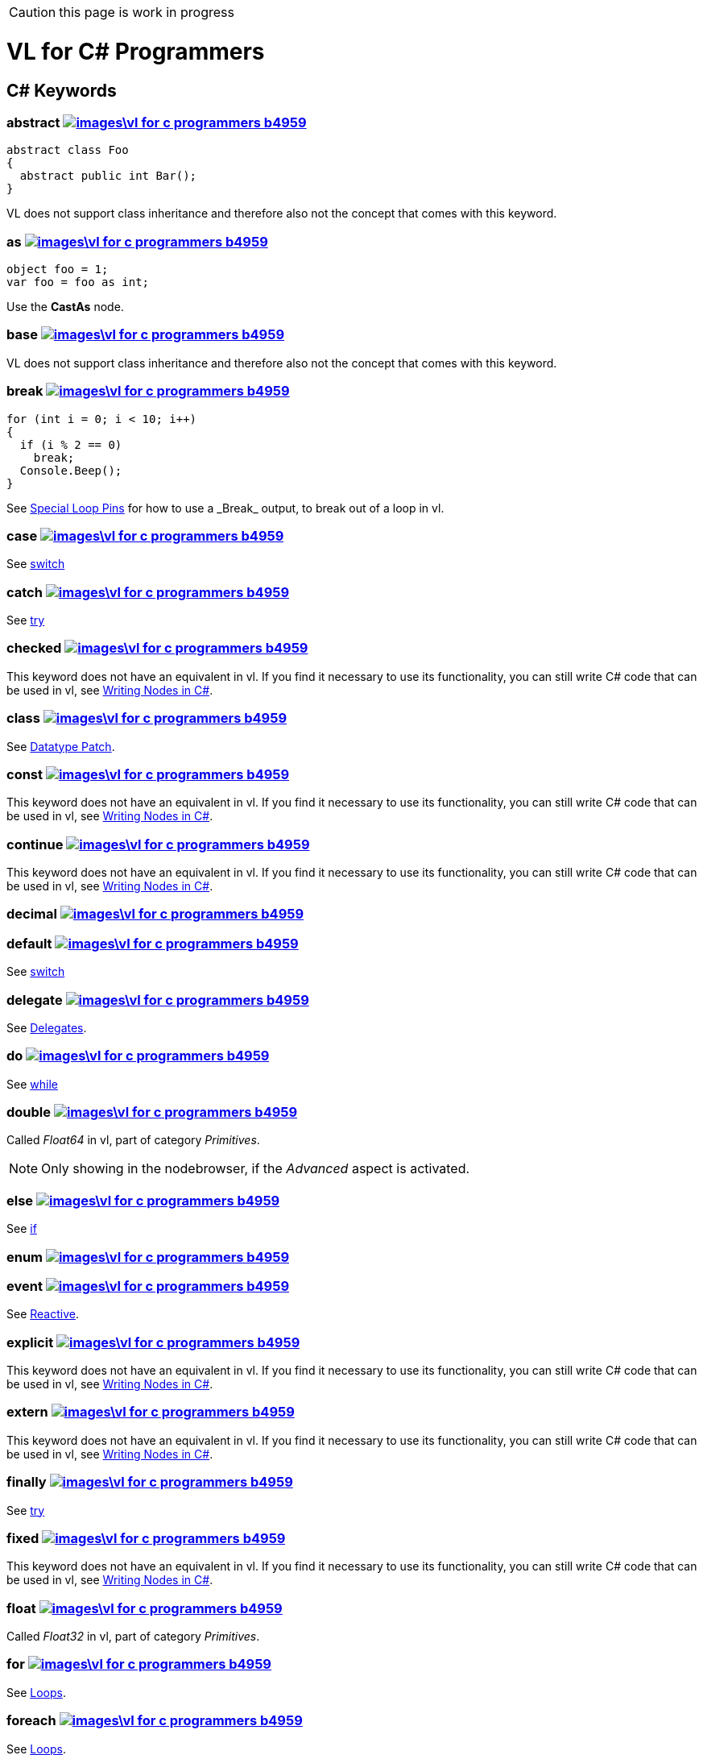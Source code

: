 CAUTION: this page is work in progress

:not-supported: This keyword does not have an equivalent in vl. If you find it necessary to use its functionality, you can still write C# code that can be used in vl, see link:/reference/libraries/writing-nodes.adoc[Writing Nodes in C#].
:no-inheritance: VL does not support class inheritance and therefore also not the concept that comes with this keyword.

= VL for C# Programmers

== C# Keywords

=== abstract image:images\vl-for-c-programmers-b4959.png[title="View original C# reference for this keyword", link="https://docs.microsoft.com/en-us/dotnet/csharp/language-reference/keywords/abstract"]
[source,csharp]
----
abstract class Foo
{
  abstract public int Bar();
}
----
{no-inheritance}

=== as image:images\vl-for-c-programmers-b4959.png[title="View original C# reference for this keyword", link="https://docs.microsoft.com/en-us/dotnet/csharp/language-reference/keywords/as"]
[source,csharp]
----
object foo = 1;
var foo = foo as int;
----

Use the *CastAs* node.

=== base image:images\vl-for-c-programmers-b4959.png[title="View original C# reference for this keyword", link="https://docs.microsoft.com/en-us/dotnet/csharp/language-reference/keywords/base"]
{no-inheritance}

=== break image:images\vl-for-c-programmers-b4959.png[title="View original C# reference for this keyword", link="https://docs.microsoft.com/en-us/dotnet/csharp/language-reference/keywords/break"]
[source,csharp]
----
for (int i = 0; i < 10; i++)
{
  if (i % 2 == 0)
    break;
  Console.Beep();
}
----

See link:reference/vl/loops.html#\_special_pins[Special Loop Pins] for how to use a _Break_ output, to break out of a loop in vl.

=== case image:images\vl-for-c-programmers-b4959.png[title="View original C# reference for this keyword", link="https://docs.microsoft.com/en-us/dotnet/csharp/language-reference/keywords/case"]
See xref:_switch[switch]

=== catch image:images\vl-for-c-programmers-b4959.png[title="View original C# reference for this keyword", link="https://docs.microsoft.com/en-us/dotnet/csharp/language-reference/keywords/catch"]
See xref:_try[try]

=== checked image:images\vl-for-c-programmers-b4959.png[title="View original C# reference for this keyword", link="https://docs.microsoft.com/en-us/dotnet/csharp/language-reference/keywords/checked"]
{not-supported}

=== class image:images\vl-for-c-programmers-b4959.png[title="View original C# reference for this keyword", link="https://docs.microsoft.com/en-us/dotnet/csharp/language-reference/keywords/class"]
See link:reference/vl/patches.html#_datatype_patch[Datatype Patch].

=== const image:images\vl-for-c-programmers-b4959.png[title="View original C# reference for this keyword", link="https://docs.microsoft.com/en-us/dotnet/csharp/language-reference/keywords/const"]
{not-supported}

=== continue image:images\vl-for-c-programmers-b4959.png[title="View original C# reference for this keyword", link="https://docs.microsoft.com/en-us/dotnet/csharp/language-reference/keywords/continue"]
{not-supported}

=== decimal image:images\vl-for-c-programmers-b4959.png[title="View original C# reference for this keyword", link="https://docs.microsoft.com/en-us/dotnet/csharp/language-reference/keywords/decimal"]

=== default image:images\vl-for-c-programmers-b4959.png[title="View original C# reference for this keyword", link="https://docs.microsoft.com/en-us/dotnet/csharp/language-reference/keywords/default"]
See xref:_switch[switch]

=== delegate image:images\vl-for-c-programmers-b4959.png[title="View original C# reference for this keyword", link="https://docs.microsoft.com/en-us/dotnet/csharp/language-reference/keywords/delegate"]
See link:reference/vl/delegates.html[Delegates].

=== do image:images\vl-for-c-programmers-b4959.png[title="View original C# reference for this keyword", link="https://docs.microsoft.com/en-us/dotnet/csharp/language-reference/keywords/do"]
See xref:_while[while]

=== double image:images\vl-for-c-programmers-b4959.png[title="View original C# reference for this keyword", link="https://docs.microsoft.com/en-us/dotnet/csharp/language-reference/keywords/double"]
Called _Float64_ in vl, part of category _Primitives_.

NOTE: Only showing in the nodebrowser, if the _Advanced_ aspect is activated.

=== else image:images\vl-for-c-programmers-b4959.png[title="View original C# reference for this keyword", link="https://docs.microsoft.com/en-us/dotnet/csharp/language-reference/keywords/else"]
See xref:_if[if]

=== enum image:images\vl-for-c-programmers-b4959.png[title="View original C# reference for this keyword", link="https://docs.microsoft.com/en-us/dotnet/csharp/language-reference/keywords/enum"]

=== event image:images\vl-for-c-programmers-b4959.png[title="View original C# reference for this keyword", link="https://docs.microsoft.com/en-us/dotnet/csharp/language-reference/keywords/event"]
See link:reference/libraries/reactive.html[Reactive].

=== explicit image:images\vl-for-c-programmers-b4959.png[title="View original C# reference for this keyword", link="https://docs.microsoft.com/en-us/dotnet/csharp/language-reference/keywords/explicit"]
{not-supported}

=== extern image:images\vl-for-c-programmers-b4959.png[title="View original C# reference for this keyword", link="https://docs.microsoft.com/en-us/dotnet/csharp/language-reference/keywords/extern"]
{not-supported}

=== finally image:images\vl-for-c-programmers-b4959.png[title="View original C# reference for this keyword", link="https://docs.microsoft.com/en-us/dotnet/csharp/language-reference/keywords/finally"]
See xref:_try[try]

=== fixed image:images\vl-for-c-programmers-b4959.png[title="View original C# reference for this keyword", link="https://docs.microsoft.com/en-us/dotnet/csharp/language-reference/keywords/fixed"]
{not-supported}

=== float image:images\vl-for-c-programmers-b4959.png[title="View original C# reference for this keyword", link="https://docs.microsoft.com/en-us/dotnet/csharp/language-reference/keywords/float"]
Called _Float32_ in vl, part of category _Primitives_.

=== for image:images\vl-for-c-programmers-b4959.png[title="View original C# reference for this keyword", link="https://docs.microsoft.com/en-us/dotnet/csharp/language-reference/keywords/for"]
See link:reference/vl/loops.html[Loops].

=== foreach image:images\vl-for-c-programmers-b4959.png[title="View original C# reference for this keyword", link="https://docs.microsoft.com/en-us/dotnet/csharp/language-reference/keywords/foreach"]
See link:reference/vl/loops.html[Loops].

=== goto image:images\vl-for-c-programmers-b4959.png[title="View original C# reference for this keyword", link="https://docs.microsoft.com/en-us/dotnet/csharp/language-reference/keywords/goto"]
{not-supported}

=== if image:images\vl-for-c-programmers-b4959.png[title="View original C# reference for this keyword", link="https://docs.microsoft.com/en-us/dotnet/csharp/language-reference/keywords/if"]
See link:reference/vl/conditions.html[Conditions].

=== implicit image:images\vl-for-c-programmers-b4959.png[title="View original C# reference for this keyword", link="https://docs.microsoft.com/en-us/dotnet/csharp/language-reference/keywords/implicit"]
{not-supported}

=== in image:images\vl-for-c-programmers-b4959.png[title="View original C# reference for this keyword", link="https://docs.microsoft.com/en-us/dotnet/csharp/language-reference/keywords/in"]
{not-supported}

=== int image:images\vl-for-c-programmers-b4959.png[title="View original C# reference for this keyword", link="https://docs.microsoft.com/en-us/dotnet/csharp/language-reference/keywords/int"]
Called _Integer32_ in vl, part of category _Primitives_.

=== interface image:images\vl-for-c-programmers-b4959.png[title="View original C# reference for this keyword", link="https://docs.microsoft.com/en-us/dotnet/csharp/language-reference/keywords/interface"]

=== internal image:images\vl-for-c-programmers-b4959.png[title="View original C# reference for this keyword", link="https://docs.microsoft.com/en-us/dotnet/csharp/language-reference/keywords/internal"]

=== is image:images\vl-for-c-programmers-b4959.png[title="View original C# reference for this keyword", link="https://docs.microsoft.com/en-us/dotnet/csharp/language-reference/keywords/is"]
{not-supported}

=== lock image:images\vl-for-c-programmers-b4959.png[title="View original C# reference for this keyword", link="https://docs.microsoft.com/en-us/dotnet/csharp/language-reference/keywords/lock"]
{not-supported}

=== long image:images\vl-for-c-programmers-b4959.png[title="View original C# reference for this keyword", link="https://docs.microsoft.com/en-us/dotnet/csharp/language-reference/keywords/long"]
Called _Integer64_ in vl, part of category _Primitives_.

NOTE: Only showing in the nodebrowser, if the _Advanced_ aspect is activated.

=== namespace image:images\vl-for-c-programmers-b4959.png[title="View original C# reference for this keyword", link="https://docs.microsoft.com/en-us/dotnet/csharp/language-reference/keywords/namespace"]
The concept of a _namespace_ is called link:reference/vl/groups.html#_category[Category] in vl.

=== new image:images\vl-for-c-programmers-b4959.png[title="View original C# reference for this keyword", link="https://docs.microsoft.com/en-us/dotnet/csharp/language-reference/keywords/new"]

=== null image:images\vl-for-c-programmers-b4959.png[title="View original C# reference for this keyword", link="https://docs.microsoft.com/en-us/dotnet/csharp/language-reference/keywords/null"]

=== operator image:images\vl-for-c-programmers-b4959.png[title="View original C# reference for this keyword", link="https://docs.microsoft.com/en-us/dotnet/csharp/language-reference/keywords/operator"]

=== out image:images\vl-for-c-programmers-b4959.png[title="View original C# reference for this keyword", link="https://docs.microsoft.com/en-us/dotnet/csharp/language-reference/keywords/out"]

=== override image:images\vl-for-c-programmers-b4959.png[title="View original C# reference for this keyword", link="https://docs.microsoft.com/en-us/dotnet/csharp/language-reference/keywords/override"]
{no-inheritance}

=== params image:images\vl-for-c-programmers-b4959.png[title="View original C# reference for this keyword", link="https://docs.microsoft.com/en-us/dotnet/csharp/language-reference/keywords/param"]

=== private image:images\vl-for-c-programmers-b4959.png[title="View original C# reference for this keyword", link="https://docs.microsoft.com/en-us/dotnet/csharp/language-reference/keywords/private"]

=== protected image:images\vl-for-c-programmers-b4959.png[title="View original C# reference for this keyword", link="https://docs.microsoft.com/en-us/dotnet/csharp/language-reference/keywords/protected"]

=== public image:images\vl-for-c-programmers-b4959.png[title="View original C# reference for this keyword", link="https://docs.microsoft.com/en-us/dotnet/csharp/language-reference/keywords/public"]

=== readonly image:images\vl-for-c-programmers-b4959.png[title="View original C# reference for this keyword", link="https://docs.microsoft.com/en-us/dotnet/csharp/language-reference/keywords/readonly"]
{not-supported}

=== ref image:images\vl-for-c-programmers-b4959.png[title="View original C# reference for this keyword", link="https://docs.microsoft.com/en-us/dotnet/csharp/language-reference/keywords/ref"]

=== return image:images\vl-for-c-programmers-b4959.png[title="View original C# reference for this keyword", link="https://docs.microsoft.com/en-us/dotnet/csharp/language-reference/keywords/return"]

=== sbyte image:images\vl-for-c-programmers-b4959.png[title="View original C# reference for this keyword", link="https://docs.microsoft.com/en-us/dotnet/csharp/language-reference/keywords/sbyte"]
Called _Integer8_ in vl, part of category _Primitives_.

NOTE: Only showing in the nodebrowser, if the _Advanced_ aspect is activated.

=== sealed image:images\vl-for-c-programmers-b4959.png[title="View original C# reference for this keyword", link="https://docs.microsoft.com/en-us/dotnet/csharp/language-reference/keywords/sealed"]
{not-supported}

=== short image:images\vl-for-c-programmers-b4959.png[title="View original C# reference for this keyword", link="https://docs.microsoft.com/en-us/dotnet/csharp/language-reference/keywords/short"]
Called _Integer16_ in vl, part of category _Primitives_.

NOTE: Only showing in the nodebrowser, if the _Advanced_ aspect is activated.

=== sizeof image:images\vl-for-c-programmers-b4959.png[title="View original C# reference for this keyword", link="https://docs.microsoft.com/en-us/dotnet/csharp/language-reference/keywords/sizeof"]

=== stackalloc image:images\vl-for-c-programmers-b4959.png[title="View original C# reference for this keyword", link="https://docs.microsoft.com/en-us/dotnet/csharp/language-reference/keywords/stackalloc"]
{not-supported}

=== static image:images\vl-for-c-programmers-b4959.png[title="View original C# reference for this keyword", link="https://docs.microsoft.com/en-us/dotnet/csharp/language-reference/keywords/static"]
{not-supported}

=== struct image:images\vl-for-c-programmers-b4959.png[title="View original C# reference for this keyword", link="https://docs.microsoft.com/en-us/dotnet/csharp/language-reference/keywords/struct"]

=== switch image:images\vl-for-c-programmers-b4959.png[title="View original C# reference for this keyword", link="https://docs.microsoft.com/en-us/dotnet/csharp/language-reference/keywords/switch"]
VL does not have a _switch_ statement yet. See link:reference/vl/conditions.html[Conditions] for workarounds.

=== this image:images\vl-for-c-programmers-b4959.png[title="View original C# reference for this keyword", link="https://docs.microsoft.com/en-us/dotnet/csharp/language-reference/keywords/this"]

=== throw image:images\vl-for-c-programmers-b4959.png[title="View original C# reference for this keyword", link="https://docs.microsoft.com/en-us/dotnet/csharp/language-reference/keywords/throw"]

=== try image:images\vl-for-c-programmers-b4959.png[title="View original C# reference for this keyword", link="https://docs.microsoft.com/en-us/dotnet/csharp/language-reference/keywords/try"]
Support for exception handling using _try/catch/finally_ is still experimental in VL.
NOTE: Only showing in the nodebrowser, if the _Experimental_ aspect is activated.

=== typeof image:images\vl-for-c-programmers-b4959.png[title="View original C# reference for this keyword", link="https://docs.microsoft.com/en-us/dotnet/csharp/language-reference/keywords/typeof"]

=== uint image:images\vl-for-c-programmers-b4959.png[title="View original C# reference for this keyword", link="https://docs.microsoft.com/en-us/dotnet/csharp/language-reference/keywords/uint"]
Called _Integer32 (Unsigned)_ in vl, part of category _Primitives_.

NOTE: Only showing in the nodebrowser, if the _Advanced_ aspect is activated.

=== ulong image:images\vl-for-c-programmers-b4959.png[title="View original C# reference for this keyword", link="https://docs.microsoft.com/en-us/dotnet/csharp/language-reference/keywords/ulong"]
Called _Integer64 (Unsigned)_ in vl, part of category _Primitives_.

NOTE: Only showing in the nodebrowser, if the _Advanced_ aspect is activated.

=== unchecked image:images\vl-for-c-programmers-b4959.png[title="View original C# reference for this keyword", link="https://docs.microsoft.com/en-us/dotnet/csharp/language-reference/keywords/unchecked"]
{not-supported}

=== unsafe image:images\vl-for-c-programmers-b4959.png[title="View original C# reference for this keyword", link="https://docs.microsoft.com/en-us/dotnet/csharp/language-reference/keywords/unsafe"]
{not-supported}

=== ushort image:images\vl-for-c-programmers-b4959.png[title="View original C# reference for this keyword", link="https://docs.microsoft.com/en-us/dotnet/csharp/language-reference/keywords/ushort"]
Called _Integer16 (Unsigned)_ in vl, part of category _Primitives_.

NOTE: Only showing in the nodebrowser, if the _Advanced_ aspect is activated.

=== using image:images\vl-for-c-programmers-b4959.png[title="View original C# reference for this keyword", link="https://docs.microsoft.com/en-us/dotnet/csharp/language-reference/keywords/using"]

=== virtual image:images\vl-for-c-programmers-b4959.png[title="View original C# reference for this keyword", link="https://docs.microsoft.com/en-us/dotnet/csharp/language-reference/keywords/virtual"]
{no-inheritance}

=== void image:images\vl-for-c-programmers-b4959.png[title="View original C# reference for this keyword", link="https://docs.microsoft.com/en-us/dotnet/csharp/language-reference/keywords/void"]

=== volatile image:images\vl-for-c-programmers-b4959.png[title="View original C# reference for this keyword", link="https://docs.microsoft.com/en-us/dotnet/csharp/language-reference/keywords/volatile"]
{not-supported}

=== while image:images\vl-for-c-programmers-b4959.png[title="View original C# reference for this keyword", link="https://docs.microsoft.com/en-us/dotnet/csharp/language-reference/keywords/while"]
VL doesn't have a _while_ loop yet. See link:reference/vl/loops.html#_while[Loops] for an easy workaround.

== Contextual Keywords

=== add

=== alias

=== async/await

=== by

=== descending

=== dynamic

=== equals

=== from

=== get

=== global

=== group

=== into

=== join

=== let

=== nameof

=== on

=== orderby

=== partial

=== remove

=== select

=== set

=== value

=== var

=== when

=== where

=== yield

== Concepts

=== Variables

=== Lambda

=== Observable
See link:reference/libraries/reactive.html[Reactive].

=== Task
